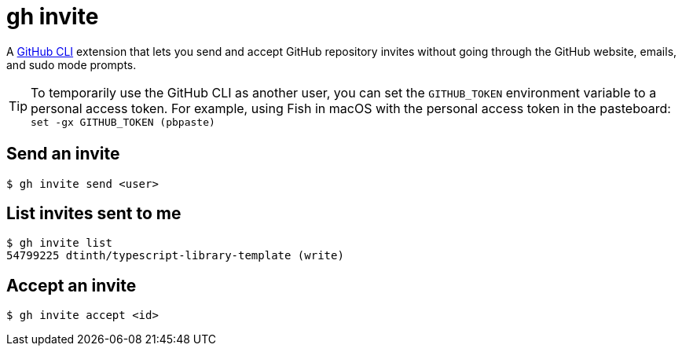 = gh invite

A https://cli.github.com/:[GitHub CLI] extension that lets you send and accept GitHub repository invites without going through the GitHub website, emails, and sudo mode prompts.

TIP: To temporarily use the GitHub CLI as another user, you can set the `GITHUB_TOKEN` environment variable to a personal access token.
For example, using Fish in macOS with the personal access token in the pasteboard: `set -gx GITHUB_TOKEN (pbpaste)`

== Send an invite

 $ gh invite send <user>

== List invites sent to me

 $ gh invite list
 54799225 dtinth/typescript-library-template (write)

== Accept an invite

 $ gh invite accept <id>
